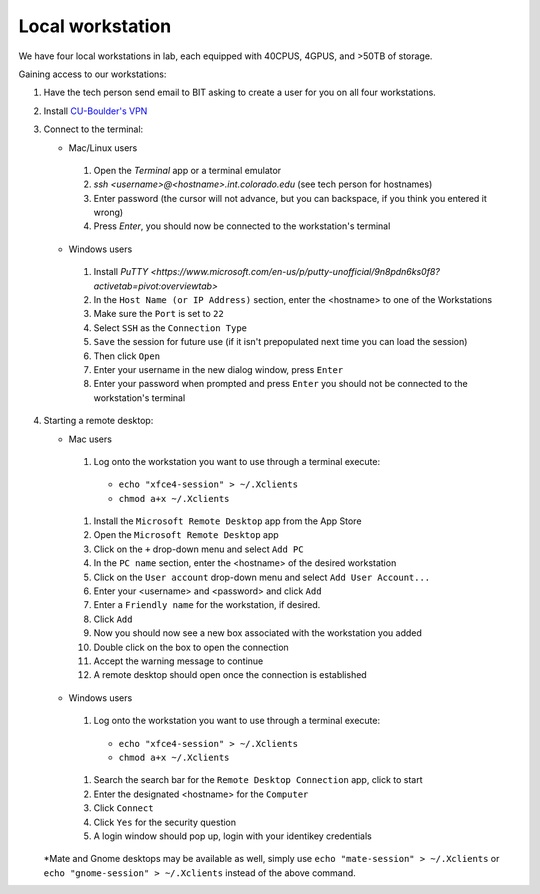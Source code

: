 Local workstation
=================

We have four local workstations in lab, each equipped with 40CPUS, 4GPUS, and >50TB of storage.

Gaining access to our workstations:

#. Have the tech person send email to BIT asking to create a user for you on all four workstations.
#. Install `CU-Boulder's VPN <https://oit.colorado.edu/services/network-internet-services/vpn>`_
#. Connect to the terminal:

   - Mac/Linux users

    #. Open the `Terminal` app or a terminal emulator
    #. `ssh <username>@<hostname>.int.colorado.edu` (see tech person for hostnames)
    #. Enter password (the cursor will not advance, but you can backspace, if you think you entered it wrong)
    #. Press `Enter`, you should now be connected to the workstation's terminal

   - Windows users

    #. Install `PuTTY <https://www.microsoft.com/en-us/p/putty-unofficial/9n8pdn6ks0f8?activetab=pivot:overviewtab>`
    #. In the ``Host Name (or IP Address)`` section, enter the <hostname> to one of the Workstations
    #. Make sure the ``Port`` is set to ``22``
    #. Select ``SSH`` as the ``Connection Type``
    #. ``Save`` the session for future use (if it isn't prepopulated next time you can load the session)
    #. Then click ``Open``
    #. Enter your username in the new dialog window, press ``Enter``
    #. Enter your password when prompted and press ``Enter`` you should not be connected to the workstation's terminal

#. Starting a remote desktop:

   - Mac users

    #. Log onto the workstation you want to use through a terminal execute:
      - ``echo "xfce4-session" > ~/.Xclients``
      - ``chmod a+x ~/.Xclients``

    #. Install the ``Microsoft Remote Desktop`` app from the App Store
    #. Open the ``Microsoft Remote Desktop`` app
    #. Click on the ``+`` drop-down menu and select ``Add PC``
    #. In the ``PC name`` section, enter the <hostname> of the desired workstation
    #. Click on the ``User account`` drop-down menu and select ``Add User Account...``
    #. Enter your <username> and <password> and click ``Add``
    #. Enter a ``Friendly name`` for the workstation, if desired.
    #. Click ``Add``
    #. Now you should now see a new box associated with the workstation you added
    #. Double click on the box to open the connection
    #. Accept the warning message to continue
    #. A remote desktop should open once the connection is established

   - Windows users

    #. Log onto the workstation you want to use through a terminal execute:
      - ``echo "xfce4-session" > ~/.Xclients``
      - ``chmod a+x ~/.Xclients``
    #. Search the search bar for the ``Remote Desktop Connection`` app, click to start
    #. Enter the designated <hostname> for the ``Computer``
    #. Click ``Connect``
    #. Click ``Yes`` for the security question
    #. A login window should pop up, login with your identikey credentials

   *Mate and Gnome desktops may be available as well, simply use
   ``echo "mate-session" > ~/.Xclients`` or ``echo "gnome-session" > ~/.Xclients``
   instead of the above command.
